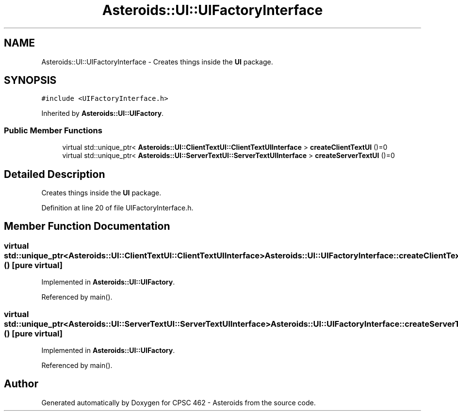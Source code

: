 .TH "Asteroids::UI::UIFactoryInterface" 3 "Fri Dec 14 2018" "CPSC 462 - Asteroids" \" -*- nroff -*-
.ad l
.nh
.SH NAME
Asteroids::UI::UIFactoryInterface \- Creates things inside the \fBUI\fP package\&.  

.SH SYNOPSIS
.br
.PP
.PP
\fC#include <UIFactoryInterface\&.h>\fP
.PP
Inherited by \fBAsteroids::UI::UIFactory\fP\&.
.SS "Public Member Functions"

.in +1c
.ti -1c
.RI "virtual std::unique_ptr< \fBAsteroids::UI::ClientTextUI::ClientTextUIInterface\fP > \fBcreateClientTextUI\fP ()=0"
.br
.ti -1c
.RI "virtual std::unique_ptr< \fBAsteroids::UI::ServerTextUI::ServerTextUIInterface\fP > \fBcreateServerTextUI\fP ()=0"
.br
.in -1c
.SH "Detailed Description"
.PP 
Creates things inside the \fBUI\fP package\&. 
.PP
Definition at line 20 of file UIFactoryInterface\&.h\&.
.SH "Member Function Documentation"
.PP 
.SS "virtual std::unique_ptr<\fBAsteroids::UI::ClientTextUI::ClientTextUIInterface\fP> Asteroids::UI::UIFactoryInterface::createClientTextUI ()\fC [pure virtual]\fP"

.PP
Implemented in \fBAsteroids::UI::UIFactory\fP\&.
.PP
Referenced by main()\&.
.SS "virtual std::unique_ptr<\fBAsteroids::UI::ServerTextUI::ServerTextUIInterface\fP> Asteroids::UI::UIFactoryInterface::createServerTextUI ()\fC [pure virtual]\fP"

.PP
Implemented in \fBAsteroids::UI::UIFactory\fP\&.
.PP
Referenced by main()\&.

.SH "Author"
.PP 
Generated automatically by Doxygen for CPSC 462 - Asteroids from the source code\&.
